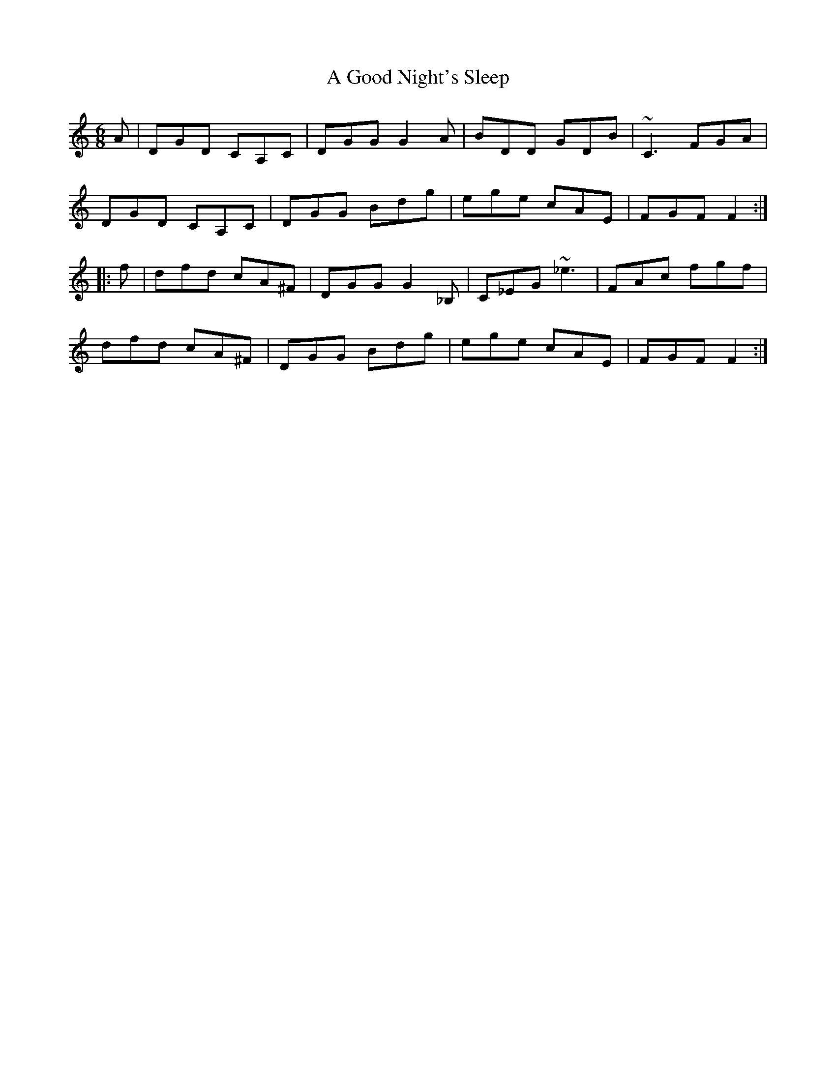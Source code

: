 X: 212
T: A Good Night's Sleep
R: jig
M: 6/8
K: Gmixolydian
A|DGD CA,C|DGG G2A|BDD GDB|~C3 FGA|
DGD CA,C|DGG Bdg|ege cAE|FGF F2:|
|:f|dfd cA^F|DGG G2_B,|C_EG ~_e3|FAc fgf|
dfd cA^F|DGG Bdg|ege cAE|FGF F2:|

